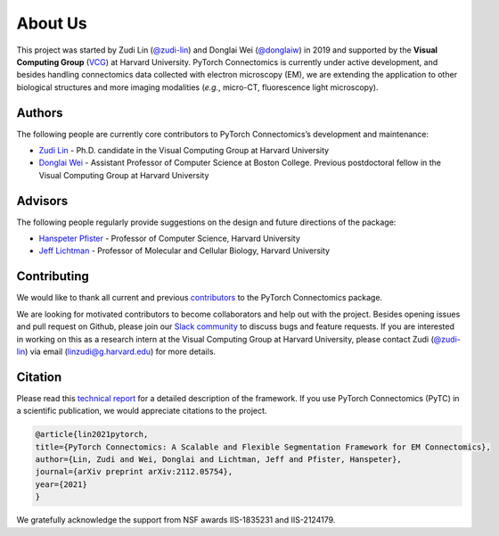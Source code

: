 About Us
==========

This project was started by Zudi Lin (`@zudi-lin <https://github.com/zudi-lin>`_) and Donglai Wei (`@donglaiw <https://github.com/donglaiw>`_) 
in 2019 and supported by the **Visual Computing Group** (`VCG <https://vcg.seas.harvard.edu>`_) at Harvard University. PyTorch Connectomics 
is currently under active development, and besides handling connectomics data collected with electron microscopy (EM), we are extending the 
application to other biological structures and more imaging modalities (*e.g.*, micro-CT, fluorescence light microscopy).

Authors
------------
The following people are currently core contributors to PyTorch Connectomics’s development and maintenance:

- `Zudi Lin <https://zudi-lin.github.io/>`_ - Ph.D. candidate in the Visual Computing Group at Harvard University
- `Donglai Wei <https://donglaiw.github.io/>`_ - Assistant Professor of Computer Science at Boston College. Previous postdoctoral fellow in the Visual Computing Group at Harvard University

Advisors
------------
The following people regularly provide suggestions on the design and future directions of the package:

- `Hanspeter Pfister <https://en.wikipedia.org/wiki/Hanspeter_Pfister>`_ - Professor of Computer Science, Harvard University
- `Jeff Lichtman <https://lichtmanlab.fas.harvard.edu/people/jeff-lichtman>`_ - Professor of Molecular and Cellular Biology, Harvard University

Contributing
--------------

We would like to thank all current and previous `contributors <https://github.com/zudi-lin/pytorch_connectomics/graphs/contributors>`_ to the PyTorch Connectomics package.

We are looking for motivated contributors to become collaborators and help out with the project. Besides opening issues and pull request on Github, please
join our `Slack community <https://join.slack.com/t/pytorchconnectomics/shared_invite/zt-obufj5d1-v5_NndNS5yog8vhxy4L12w>`_ to discuss bugs and feature 
requests. If you are interested in working on this as a research intern at the Visual Computing Group at Harvard University, please contact 
Zudi (`@zudi-lin <https://github.com/zudi-lin>`_) via email (linzudi@g.harvard.edu) for more details.

Citation
----------

Please read this `technical report <https://arxiv.org/abs/2112.05754>`_ for a detailed description of the framework. If you use PyTorch Connectomics (PyTC) in 
a scientific publication, we would appreciate citations to the project.

.. code-block:: text

    @article{lin2021pytorch,
    title={PyTorch Connectomics: A Scalable and Flexible Segmentation Framework for EM Connectomics},
    author={Lin, Zudi and Wei, Donglai and Lichtman, Jeff and Pfister, Hanspeter},
    journal={arXiv preprint arXiv:2112.05754},
    year={2021}
    }

We gratefully acknowledge the support from NSF awards IIS-1835231 and IIS-2124179.
